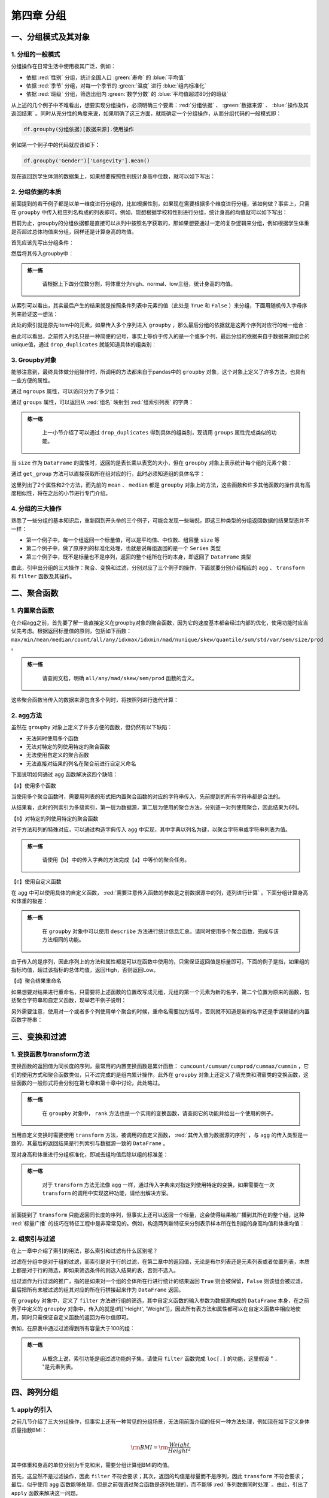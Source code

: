 ****************************
第四章 分组
****************************

.. ipython:: python
    
    import numpy as np
    import pandas as pd

一、分组模式及其对象
====================

1. 分组的一般模式
-----------------------------

分组操作在日常生活中使用极其广泛，例如：

* 依据 :red:`性别` 分组，统计全国人口 :green:`寿命` 的 :blue:`平均值`
* 依据 :red:`季节` 分组，对每一个季节的 :green:`温度` 进行 :blue:`组内标准化`
* 依据 :red:`班级` 分组，筛选出组内 :green:`数学分数` 的 :blue:`平均值超过80分的班级`

从上述的几个例子中不难看出，想要实现分组操作，必须明确三个要素：:red:`分组依据` 、 :green:`数据来源` 、 :blue:`操作及其返回结果` 。同时从充分性的角度来说，如果明确了这三方面，就能确定一个分组操作，从而分组代码的一般模式即：

.. code-block:: python

   df.groupby(分组依据)[数据来源].使用操作

例如第一个例子中的代码就应该如下：

.. code-block:: python

   df.groupby('Gender')['Longevity'].mean()

现在返回到学生体测的数据集上，如果想要按照性别统计身高中位数，就可以如下写出：

.. ipython:: python
    
    df = pd.read_csv('data/learn_pandas.csv')
    df.groupby('Gender')['Height'].median()

2. 分组依据的本质
------------------

前面提到的若干例子都是以单一维度进行分组的，比如根据性别，如果现在需要根据多个维度进行分组，该如何做？事实上，只需在 ``groupby`` 中传入相应列名构成的列表即可。例如，现想根据学校和性别进行分组，统计身高的均值就可以如下写出：

.. ipython:: python
    
    df.groupby(['School', 'Gender'])['Height'].mean()

目前为止，groupby的分组依据都是直接可以从列中按照名字获取的，那如果想要通过一定的复杂逻辑来分组，例如根据学生体重是否超过总体均值来分组，同样还是计算身高的均值。

首先应该先写出分组条件：

.. ipython:: python
    
    condition = df.Weight > df.Weight.mean()

然后将其传入groupby中：

.. ipython:: python
    
    df.groupby(condition)['Height'].mean()

.. admonition:: 练一练
   :class: hint

    请根据上下四分位数分割，将体重分为high、normal、low三组，统计身高的均值。

从索引可以看出，其实最后产生的结果就是按照条件列表中元素的值（此处是 ``True`` 和 ``False`` ）来分组，下面用随机传入字母序列来验证这一想法：

.. ipython:: python
    
    item = np.random.choice(list('abc'), df.shape[0])
    df.groupby(item)['Height'].mean()

此处的索引就是原先item中的元素，如果传入多个序列进入 ``groupby`` ，那么最后分组的依据就是这两个序列对应行的唯一组合：

.. ipython:: python
    
    df.groupby([condition, item])['Height'].mean()

由此可以看出，之前传入列名只是一种简便的记号，事实上等价于传入的是一个或多个列，最后分组的依据来自于数据来源组合的unique值，通过 ``drop_duplicates`` 就能知道具体的组类别：

.. ipython:: python
    
    df[['School', 'Gender']].drop_duplicates()
    df.groupby([df['School'], df['Gender']])['Height'].mean()

3. Groupby对象
---------------------

能够注意到，最终具体做分组操作时，所调用的方法都来自于pandas中的 ``groupby`` 对象，这个对象上定义了许多方法，也具有一些方便的属性。

.. ipython:: python
    
    gb = df.groupby(['School', 'Grade'])
    gb

通过 ``ngroups`` 属性，可以访问分为了多少组：

.. ipython:: python
    
    gb.ngroups

通过 ``groups`` 属性，可以返回从 :red:`组名` 映射到 :red:`组索引列表` 的字典：

.. ipython:: python
    
    res = gb.groups
    res.keys() # 字典的值由于是索引，元素个数过多，此处只展示字典的键

.. admonition:: 练一练
   :class: hint

    上一小节介绍了可以通过 ``drop_duplicates`` 得到具体的组类别，现请用 ``groups`` 属性完成类似的功能。

当 ``size`` 作为 ``DataFrame`` 的属性时，返回的是表长乘以表宽的大小，但在 ``groupby`` 对象上表示统计每个组的元素个数：

.. ipython:: python
    
    gb.size()

通过 ``get_group`` 方法可以直接获取所在组对应的行，此时必须知道组的具体名字：

.. ipython:: python
    
    gb.get_group(('Fudan University', 'Freshman')).iloc[:3, :3] # 展示一部分

这里列出了2个属性和2个方法，而先前的 ``mean`` 、 ``median`` 都是 ``groupby`` 对象上的方法，这些函数和许多其他函数的操作具有高度相似性，将在之后的小节进行专门介绍。

4. 分组的三大操作
--------------------

熟悉了一些分组的基本知识后，重新回到开头举的三个例子，可能会发现一些端倪，即这三种类型的分组返回数据的结果型态并不一样：

* 第一个例子中，每一个组返回一个标量值，可以是平均值、中位数、组容量 ``size`` 等
* 第二个例子中，做了原序列的标准化处理，也就是说每组返回的是一个 ``Series`` 类型
* 第三个例子中，既不是标量也不是序列，返回的整个组所在行的本身，即返回了 ``DataFrame`` 类型

由此，引申出分组的三大操作：聚合、变换和过滤，分别对应了三个例子的操作，下面就要分别介绍相应的 ``agg`` 、 ``transform`` 和 ``filter`` 函数及其操作。

二、聚合函数
================

1. 内置聚合函数
--------------------

在介绍agg之前，首先要了解一些直接定义在groupby对象的聚合函数，因为它的速度基本都会经过内部的优化，使用功能时应当优先考虑。根据返回标量值的原则，包括如下函数： ``max/min/mean/median/count/all/any/idxmax/idxmin/mad/nunique/skew/quantile/sum/std/var/sem/size/prod`` 。

.. ipython:: python
    
    gb = df.groupby('Gender')['Height']
    gb.idxmin()
    gb.quantile(0.95)

.. admonition:: 练一练
   :class: hint

    请查阅文档，明确 ``all/any/mad/skew/sem/prod`` 函数的含义。

这些聚合函数当传入的数据来源包含多个列时，将按照列进行迭代计算：

.. ipython:: python
    
    gb = df.groupby('Gender')[['Height', 'Weight']]
    gb.max()

2. agg方法
-------------------

虽然在 ``groupby`` 对象上定义了许多方便的函数，但仍然有以下缺陷：

* 无法同时使用多个函数
* 无法对特定的列使用特定的聚合函数
* 无法使用自定义的聚合函数
* 无法直接对结果的列名在聚合前进行自定义命名

下面说明如何通过 ``agg`` 函数解决这四个缺陷：

【a】使用多个函数

当使用多个聚合函数时，需要用列表的形式把内置聚合函数的对应的字符串传入，先前提到的所有字符串都是合法的。

.. ipython:: python
    
    gb.agg(['sum', 'idxmax', 'skew'])

从结果看，此时的列索引为多级索引，第一层为数据源，第二层为使用的聚合方法，分别逐一对列使用聚合，因此结果为6列。

【b】对特定的列使用特定的聚合函数

对于方法和列的特殊对应，可以通过构造字典传入 ``agg`` 中实现，其中字典以列名为键，以聚合字符串或字符串列表为值。

.. ipython:: python
    
    gb.agg({'Height':['mean','max'], 'Weight':'count'})

.. admonition:: 练一练
   :class: hint

    请使用【b】中的传入字典的方法完成【a】中等价的聚合任务。

【c】使用自定义函数

在 ``agg`` 中可以使用具体的自定义函数， :red:`需要注意传入函数的参数是之前数据源中的列，逐列进行计算` 。下面分组计算身高和体重的极差：

.. ipython:: python
    
    gb.agg(lambda x: x.mean()-x.min())

.. admonition:: 练一练
   :class: hint

    在 ``groupby`` 对象中可以使用 ``describe`` 方法进行统计信息汇总，请同时使用多个聚合函数，完成与该方法相同的功能。

由于传入的是序列，因此序列上的方法和属性都是可以在函数中使用的，只需保证返回值是标量即可。下面的例子是指，如果组的指标均值，超过该指标的总体均值，返回High，否则返回Low。

.. ipython:: python

    def my_func(s):
        res = 'High'
        if s.mean() <= df[s.name].mean():
            res = 'Low'
        return res
    
    gb.agg(my_func)

【d】聚合结果重命名

如果想要对结果进行重命名，只需要将上述函数的位置改写成元组，元组的第一个元素为新的名字，第二个位置为原来的函数，包括聚合字符串和自定义函数，现举若干例子说明：

.. ipython:: python

    gb.agg([('range', lambda x: x.max()-x.min()), ('my_sum', 'sum')])

.. ipython:: python
    
    gb.agg({'Height': [('my_func', my_func), 'sum'],
            'Weight': lambda x:x.max()})

另外需要注意，使用对一个或者多个列使用单个聚合的时候，重命名需要加方括号，否则就不知道是新的名字还是手误输错的内置函数字符串：

.. ipython:: python
    
    gb.agg([('my_sum', 'sum')])

.. ipython:: python
    
    gb.agg({'Height': [('my_func', my_func), 'sum'],
            'Weight': [('range', lambda x:x.max())]})

三、变换和过滤
==================

1. 变换函数与transform方法
---------------------------------

变换函数的返回值为同长度的序列，最常用的内置变换函数是累计函数： ``cumcount/cumsum/cumprod/cummax/cummin`` ，它们的使用方式和聚合函数类似，只不过完成的是组内累计操作。此外在 ``groupby`` 对象上还定义了填充类和滑窗类的变换函数，这些函数的一般形式将会分别在第七章和第十章中讨论，此处略过。

.. ipython:: python
    
    gb.cummax().head()

.. admonition:: 练一练
   :class: hint

    在 ``groupby`` 对象中， ``rank`` 方法也是一个实用的变换函数，请查阅它的功能并给出一个使用的例子。

当用自定义变换时需要使用 ``transform`` 方法，被调用的自定义函数， :red:`其传入值为数据源的序列` ，与 ``agg`` 的传入类型是一致的，其最后的返回结果是行列索引与数据源一致的 ``DataFrame`` 。

现对身高和体重进行分组标准化，即减去组均值后除以组的标准差：

.. ipython:: python
    
    gb.transform(lambda x: (x-x.mean())/x.std()).head()

.. admonition:: 练一练
   :class: hint

    对于 ``transform`` 方法无法像 ``agg`` 一样，通过传入字典来对指定列使用特定的变换，如果需要在一次 ``transform`` 的调用中实现这种功能，请给出解决方案。

前面提到了 ``transform`` 只能返回同长度的序列，但事实上还可以返回一个标量，这会使得结果被广播到其所在的整个组，这种 :red:`标量广播` 的技巧在特征工程中是非常常见的。例如，构造两列新特征来分别表示样本所在性别组的身高均值和体重均值：

.. ipython:: python
    
    gb.transform('mean').head() # 传入返回标量的函数也是可以的

2. 组索引与过滤
-----------------------

在上一章中介绍了索引的用法，那么索引和过滤有什么区别呢？

过滤在分组中是对于组的过滤，而索引是对于行的过滤，在第二章中的返回值，无论是布尔列表还是元素列表或者位置列表，本质上都是对于行的筛选，即如果筛选条件的则选入结果的表，否则不选入。

组过滤作为行过滤的推广，指的是如果对一个组的全体所在行进行统计的结果返回 ``True`` 则会被保留，``False`` 则该组会被过滤，最后把所有未被过滤的组其对应的所在行拼接起来作为 ``DataFrame`` 返回。

在 ``groupby`` 对象中，定义了 ``filter`` 方法进行组的筛选，其中自定义函数的输入参数为数据源构成的 ``DataFrame`` 本身，在之前例子中定义的 ``groupby`` 对象中，传入的就是df[['Height', 'Weight']]，因此所有表方法和属性都可以在自定义函数中相应地使用，同时只需保证自定义函数的返回为布尔值即可。

例如，在原表中通过过滤得到所有容量大于100的组：

.. ipython:: python
    
    gb.filter(lambda x: x.shape[0] > 100).head()

.. admonition:: 练一练
   :class: hint

    从概念上说，索引功能是组过滤功能的子集，请使用 ``filter`` 函数完成 ``loc[.]`` 的功能，这里假设 " ``.`` "是元素列表。 

四、跨列分组
===================

1. apply的引入
------------------

之前几节介绍了三大分组操作，但事实上还有一种常见的分组场景，无法用前面介绍的任何一种方法处理，例如现在如下定义身体质量指数BMI：

.. math::

    {\rm BMI} = {\rm\frac{Weight}{Height^2}}

其中体重和身高的单位分别为千克和米，需要分组计算组BMI的均值。

首先，这显然不是过滤操作，因此 ``filter`` 不符合要求；其次，返回的均值是标量而不是序列，因此 ``transform`` 不符合要求；最后，似乎使用 ``agg`` 函数能够处理，但是之前强调过聚合函数是逐列处理的，而不能够 :red:`多列数据同时处理` 。由此，引出了 ``apply`` 函数来解决这一问题。

2. apply的使用
----------------------

在设计上， ``apply`` 的自定义函数传入参数与 ``filter`` 完全一致，只不过后者只允许返回布尔值。现如下解决上述计算问题：

.. ipython:: python

    def BMI(x):
        Height = x['Height']/100
        Weight = x['Weight']
        BMI_value = Weight/Height**2
        return BMI_value.mean()
        
    gb.apply(BMI)

除了返回标量之外， ``apply`` 方法还可以返回一维 ``Series`` 和二维 ``DataFrame`` ，但它们产生的数据框维数和多级索引的层数应当如何变化？下面举三组例子就非常容易明白结果是如何生成的：

【a】标量情况：结果得到的是 ``Series`` ，索引与 ``agg`` 的结果一致

.. ipython:: python

    gb = df.groupby(['Gender','Test_Number'])[['Height','Weight']]
    gb.apply(lambda x: 0)
    gb.apply(lambda x: [0, 0]) # 虽然是列表，但是作为返回值仍然看作标量

【b】 ``Series`` 情况：得到的是 ``DataFrame`` ，行索引与标量情况一致，列索引为 ``Series`` 的索引

.. ipython:: python

    gb.apply(lambda x: pd.Series([0,0],index=['a','b']))

.. admonition:: 练一练
   :class: hint

    请尝试在 ``apply`` 传入的自定义函数中，根据组的某些特征返回相同长度但索引不同的 ``Series`` ，会报错吗？

【c】 ``DataFrame`` 情况：得到的是 ``DataFrame`` ，行索引最内层在每个组原先 ``agg`` 的结果索引上，再加一层返回的 ``DataFrame`` 行索引，同时分组结果 ``DataFrame`` 的列索引和返回的 ``DataFrame`` 列索引一致。

.. ipython:: python

    gb.apply(lambda x: pd.DataFrame(np.ones((2,2)),
                                    index = ['a','b'],
                                    columns=pd.Index([('w','x'),('y','z')])))

.. admonition:: 练一练
   :class: hint

    请尝试在 ``apply`` 传入的自定义函数中，根据组的某些特征返回相同大小但列索引不同的 ``DataFrame`` ，会报错吗？如果只是行索引不同，会报错吗？

最后需要强调的是， ``apply`` 函数的灵活性是以牺牲一定性能为代价换得的，除非需要使用跨列处理的分组处理，否则应当使用其他专门设计的 ``groupby`` 对象方法，否则在性能上会存在较大的差距。同时，在使用聚合函数和变换函数时，也应当优先使用内置函数，它们经过了高度的性能优化，一般而言在速度上都会快于用自定义函数来实现。

.. admonition:: 练一练
   :class: hint

    在 ``groupby`` 对象中还定义了 ``cov`` 和 ``corr`` 函数，从概念上说也属于跨列的分组处理。请利用之前定义的 ``gb`` 对象，使用apply函数实现与 ``gb.cov()`` 同样的功能并比较它们的性能。

五、练习
===================

Ex1：汽车数据集
--------------------

现有一份汽车数据集，其中 ``Brand, Disp., HP`` 分别代表汽车品牌、发动机蓄量、发动机输出。

.. ipython:: python

    df = pd.read_csv('data/car.csv')
    df.head(3)

1. 先过滤出所属 ``Country`` 数超过2个的汽车，即若该汽车的 ``Country`` 在总体数据集中出现次数不超过2则剔除，再按 ``Country`` 分组计算价格均值、价格变异系数、该 ``Country`` 的汽车数量，其中变异系数的计算方法是标准差除以均值，并在结果中把变异系数重命名为 ``CoV`` 。
2. 按照表中位置的前三分之一、中间三分之一和后三分之一分组，统计 ``Price`` 的均值。
3. 对类型 ``Type`` 分组，对 ``Price`` 和 ``HP`` 分别计算最大值和最小值，结果会产生多级索引，请用下划线把多级列索引合并为单层索引。
4. 对类型 ``Type`` 分组，对 ``HP`` 进行组内的 ``min-max`` 归一化。
5. 对类型 ``Type`` 分组，计算 ``Disp.`` 与 ``HP`` 的相关系数。

Ex2：实现transform函数
-------------------------------------------

* ``groupby`` 对象的构造方法是 ``my_groupby(df, group_cols)``
* 支持单列分组与多列分组
* 支持带有标量广播的 ``my_groupby(df)[col].transform(my_func)`` 功能
* ``pandas`` 的 ``transform`` 不能跨列计算，请支持此功能，即仍返回 ``Series`` 但 ``col`` 参数为多列
* 无需考虑性能与异常处理，只需实现上述功能，在给出测试样例的同时与 ``pandas`` 中的 ``transform`` 对比结果是否一致